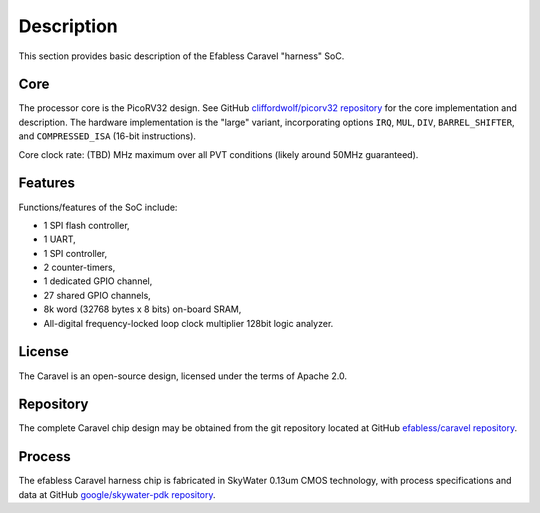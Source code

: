 Description
===========

This section provides basic description of the Efabless Caravel "harness" SoC.

Core
----

The processor core is the PicoRV32 design.
See GitHub `cliffordwolf/picorv32 repository <https://github.com/cliffordwolf/picorv32>`_ for the core implementation and description.
The hardware implementation is the "large" variant, incorporating options ``IRQ``, ``MUL``, ``DIV``, ``BARREL_SHIFTER``, and ``COMPRESSED_ISA`` (16-bit instructions).

Core clock rate: (TBD) MHz maximum over all PVT conditions (likely around 50MHz guaranteed).

Features
--------

Functions/features of the SoC include:

* 1 SPI flash controller,
* 1 UART,
* 1 SPI controller,
* 2 counter-timers,
* 1 dedicated GPIO channel,
* 27 shared GPIO channels,
* 8k word (32768 bytes x 8 bits) on-board SRAM,
* All-digital frequency-locked loop clock multiplier 128bit logic analyzer.

License
-------

The Caravel is an open-source design, licensed under the terms of Apache 2.0.

Repository
----------

The complete Caravel chip design may be obtained from the git repository located at GitHub `efabless/caravel repository <https://github.com/efabless/caravel>`_.

Process
-------

The efabless Caravel harness chip is fabricated in SkyWater 0.13um CMOS technology, with process specifications and data at GitHub `google/skywater-pdk repository <https://github.com/google/skywater-pdk>`_.
